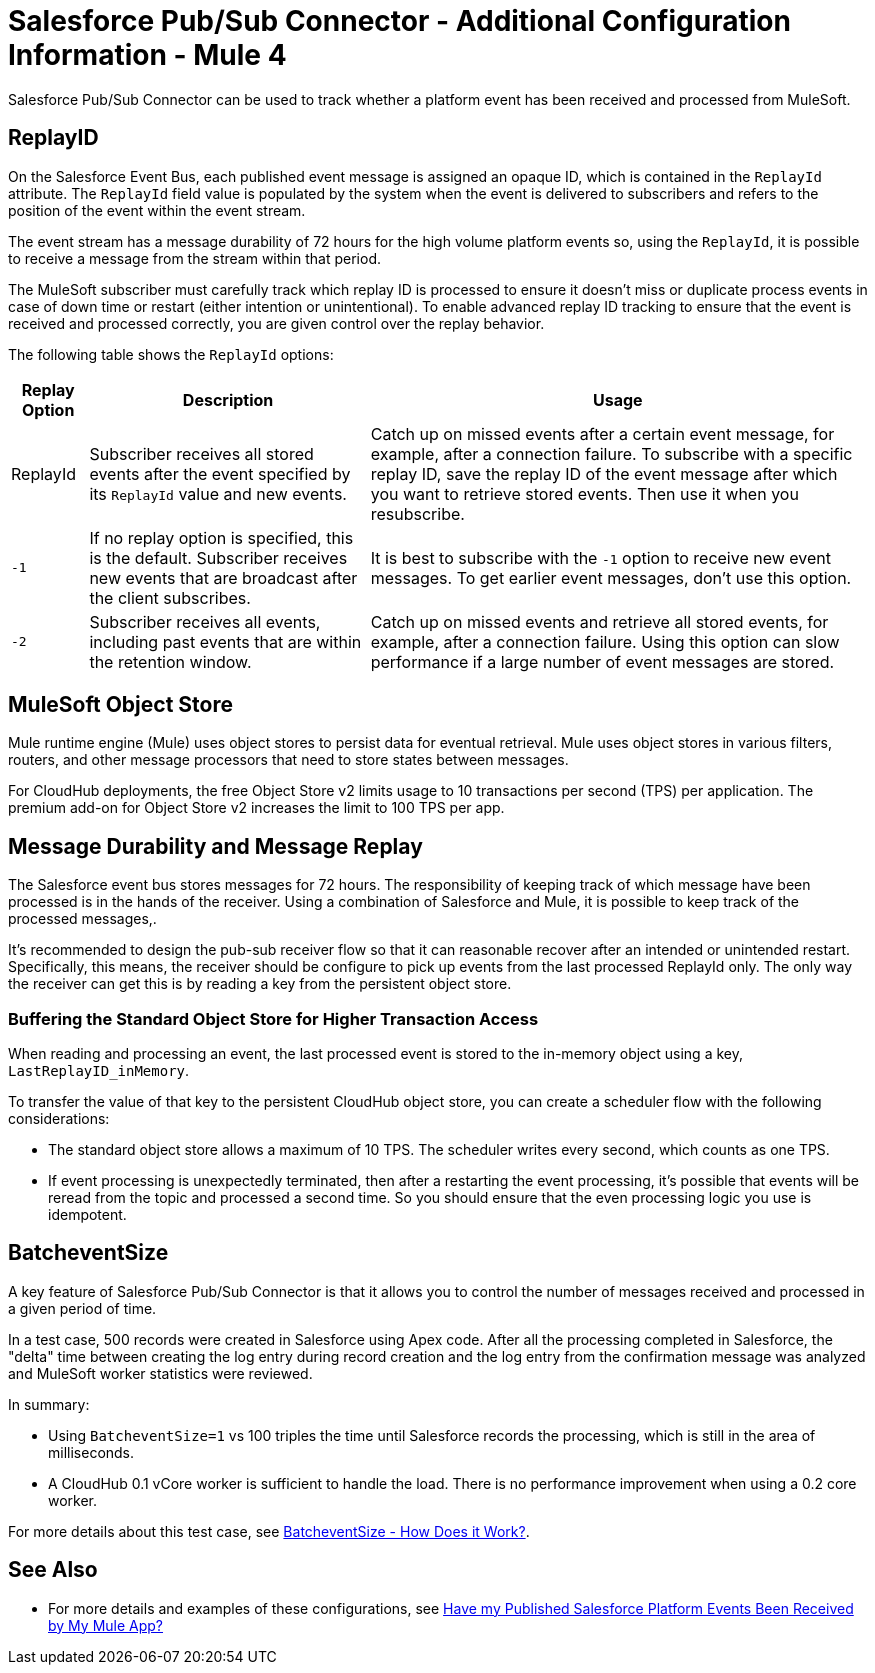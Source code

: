 = Salesforce Pub/Sub Connector - Additional Configuration Information - Mule 4

Salesforce Pub/Sub Connector can be used to track whether a platform event has been received and processed from MuleSoft. 

== ReplayID

On the Salesforce Event Bus, each published event message is assigned an opaque ID, which is contained in the `ReplayId` attribute. The `ReplayId` field value is populated by the system when the event is delivered to subscribers and refers to the position of the event within the event stream. 

The event stream has a message durability of 72 hours for the high volume platform events so, using the `ReplayId`, it is possible to receive a message from the stream within that period. 

The MuleSoft subscriber must carefully track which replay ID is processed to ensure it doesn't miss or duplicate process events in case of down time or restart (either intention or unintentional). To enable advanced replay ID tracking to ensure that the event is received and processed correctly, you are given control over the replay behavior. 

The following table shows the `ReplayId` options:

[%header%autowidth.spread]
|===
| Replay Option | Description | Usage
| ReplayId | Subscriber receives all stored events after the event specified by its `ReplayId` value and new events. | Catch up on missed events after a certain event message, for example, after a connection failure. To subscribe with a specific replay ID, save the replay ID of the event message after which you want to retrieve stored events. Then use it when you resubscribe.
| `-1` | If no replay option is specified, this is the default. Subscriber receives new events that are broadcast after the client subscribes. | It is best to subscribe with the `-1` option to receive new event messages. To get earlier event messages, don't use this option. 
| `-2` | Subscriber receives all events, including past events that are within the retention window. | Catch up on missed events and retrieve all stored events, for example, after a connection failure. Using this option can slow performance if a large number of event messages are stored. 
|===


== MuleSoft Object Store

Mule runtime engine (Mule) uses object stores to persist data for eventual retrieval. Mule uses object stores in various filters, routers, and other message processors that need to store states between messages. 

For CloudHub deployments, the free Object Store v2 limits usage to 10 transactions per second (TPS) per application. The premium add-on for Object Store v2 increases the limit to 100 TPS per app.

== Message Durability and Message Replay

The Salesforce event bus stores messages for 72 hours. The responsibility of keeping track of which message have been processed is in the hands of the receiver. Using a combination of Salesforce and Mule, it is possible to keep track of the processed messages,. 

It's recommended to design the pub-sub receiver flow so that it can reasonable recover after an intended or unintended restart. Specifically, this means, the receiver should be configure to pick up events from the last processed ReplayId only. The only way the receiver can get this is by reading a key from the persistent object store. 

=== Buffering the Standard Object Store for Higher Transaction Access

When reading and processing an event, the last processed event is stored to the in-memory object using a key, `LastReplayID_inMemory`.

To transfer the value of that key to the persistent CloudHub object store, you can create a scheduler flow with the following considerations:

* The standard object store allows a maximum of 10 TPS. The scheduler writes every second, which counts as one TPS. 
* If event processing is unexpectedly terminated, then after a restarting the event processing, it's possible that events will be reread from the topic and processed a second time. So you should ensure that the even processing logic you use is idempotent.

== BatcheventSize 

A key feature of Salesforce Pub/Sub Connector is that it allows you to control the number of messages received and processed in a given period of time. 

In a test case, 500 records were created in Salesforce using Apex code. After all the processing completed in Salesforce, the "delta" time between creating the log entry during record creation and the log entry from the confirmation message was analyzed and MuleSoft worker statistics were reviewed. 

In summary:

* Using `BatcheventSize=1` vs 100 triples the time until Salesforce records the processing, which is still in the area of milliseconds. 
* A CloudHub 0.1 vCore worker is sufficient to handle the load. There is no performance improvement when using a 0.2 core worker. 

For more details about this test case, see xref:https://docs.google.com/document/d/1NXLE93nzo7IRy4HSHsxh_InhhDJGv_m_xGo91VDyb3U/edit#heading=h.ormr8aypbrgp[BatcheventSize - How Does it Work?].

== See Also

* For more details and examples of these configurations, see xref:https://docs.google.com/document/d/1NXLE93nzo7IRy4HSHsxh_InhhDJGv_m_xGo91VDyb3U/edit#heading=h.jv94keayzqia[Have my Published Salesforce Platform Events Been Received by My Mule App?]




